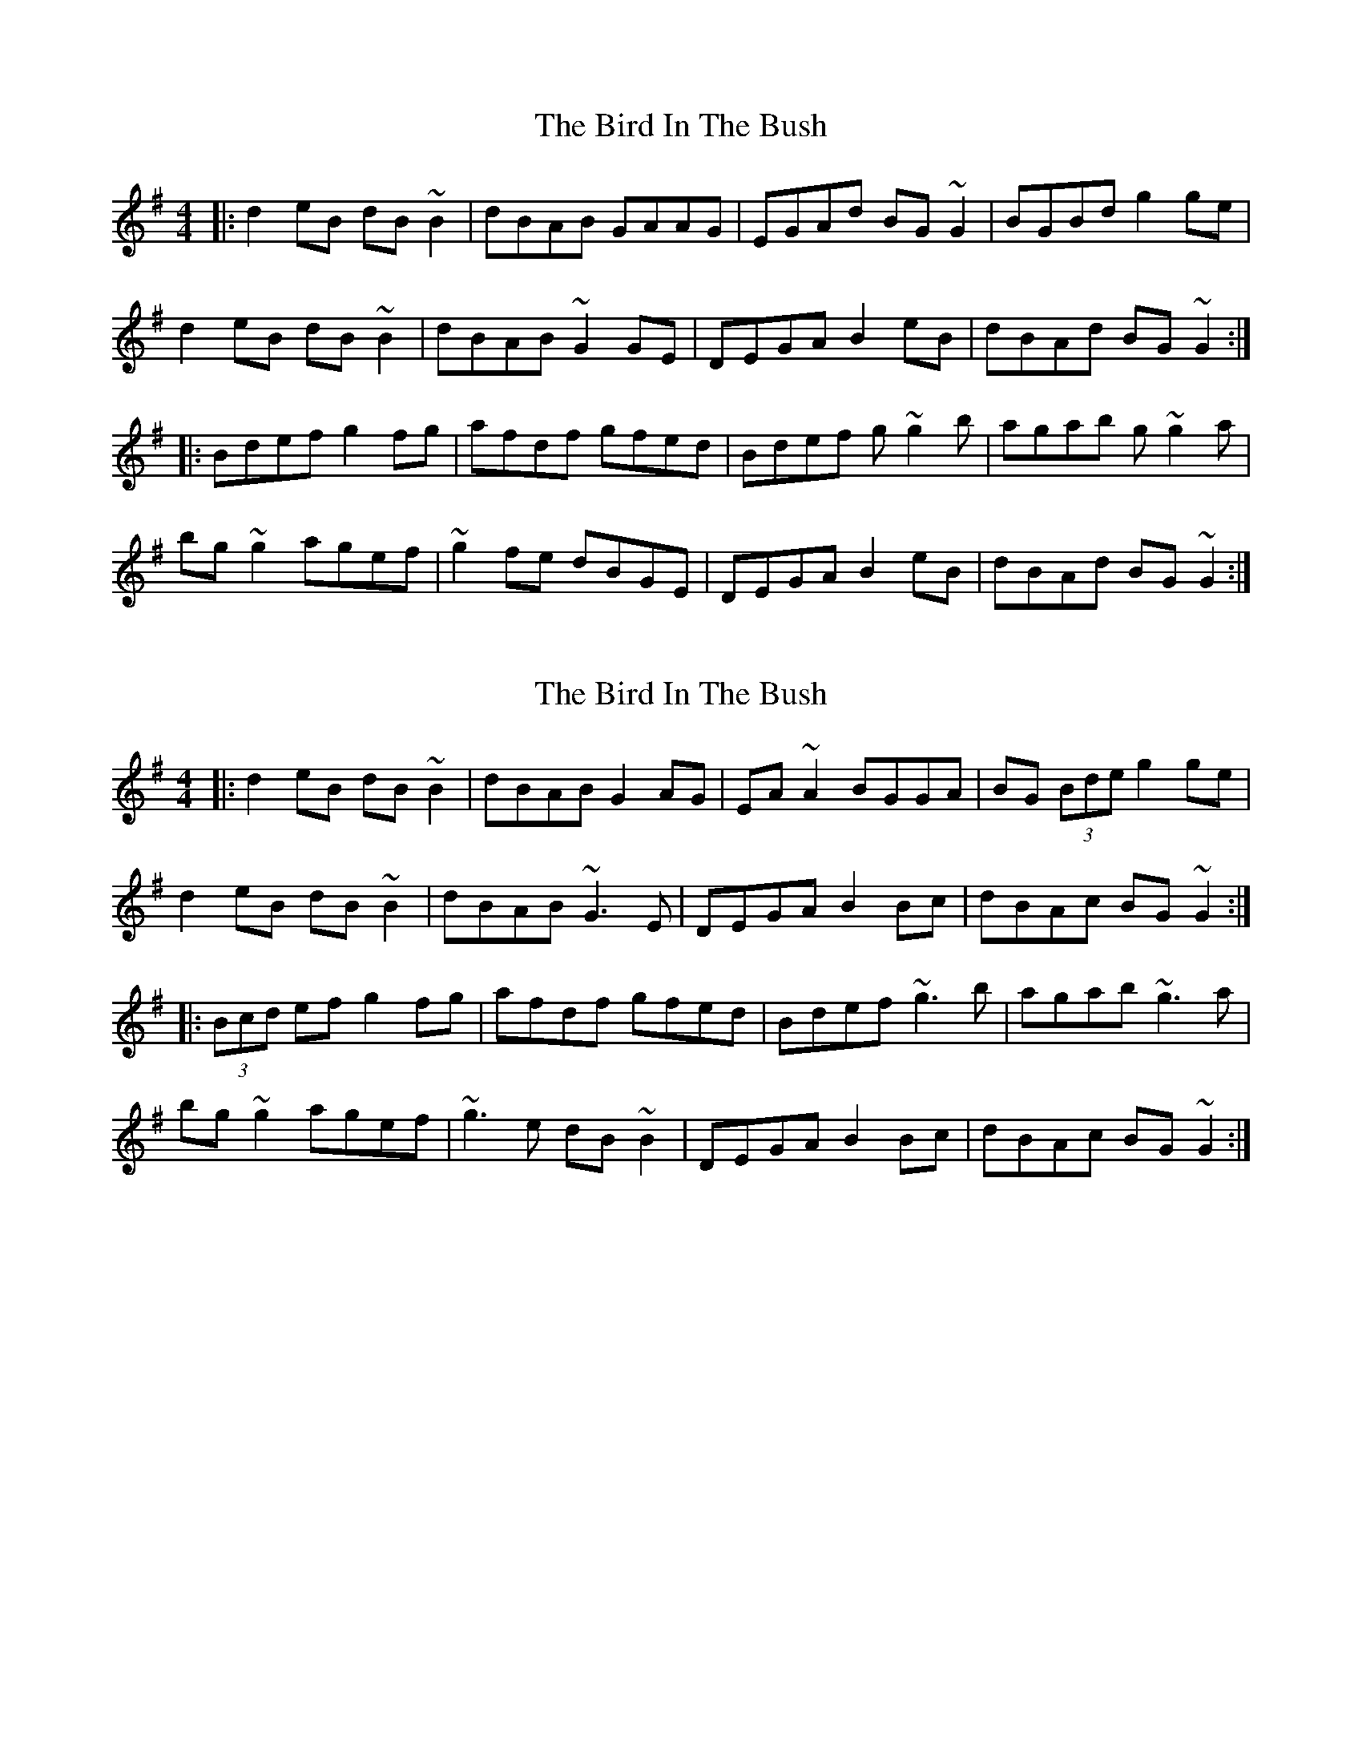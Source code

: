 X: 1
T: Bird In The Bush, The
Z: Josh Kane
S: https://thesession.org/tunes/629#setting629
R: reel
M: 4/4
L: 1/8
K: Gmaj
|: d2eB dB~B2 | dBAB GAAG | EGAd BG~G2 | BGBd g2ge |
d2eB dB~B2 | dBAB ~G2GE | DEGA B2eB | dBAd BG~G2 :|
|: Bdef g2fg | afdf gfed | Bdef g~g2b | agab g~g2a |
bg~g2 agef | ~g2fe dBGE | DEGA B2eB | dBAd BG~G2 :|
X: 2
T: Bird In The Bush, The
Z: Loughcurra
S: https://thesession.org/tunes/629#setting13651
R: reel
M: 4/4
L: 1/8
K: Gmaj
|: d2eB dB~B2|dBAB G2AG|EA~A2 BGGA|BG (3Bde g2ge|d2eB dB~B2|dBAB ~G3E|DEGA B2Bc|dBAc BG~G2:||:(3Bcd ef g2fg|afdf gfed|Bdef ~g3b|agab ~g3a|bg~g2 agef|~g3e dB~B2|DEGA B2Bc|dBAc BG~G2:|
X: 3
T: Bird In The Bush, The
Z: JACKB
S: https://thesession.org/tunes/629#setting25450
R: reel
M: 4/4
L: 1/8
K: Gmaj
|: d2 eB dB B2|cBAB G2AG|EA A2 BG G2|(3BAG Bd g3e|
d2 eB dB B2|cBAB G3E|DEGA B3c|dBAc BG G2:|
|:(3Bcd ef g2fg|afdf gfed|(3Bcd ef g3a|agab g3a|
bg g2 agef|g3e dBAB|DEGA B3c|dBAc BG G2:|
X: 4
T: Bird In The Bush, The
Z: gian marco
S: https://thesession.org/tunes/629#setting28677
R: reel
M: 4/4
L: 1/8
K: Gmaj
|: d2eB dB~B2 | dBAB GAAG | EG~G2 BG~G2 | BGBd eage |
d2eB dB~B2 | dBAB ~G2GE | DEGA B2eB | dBAc BG~G2 :|
|: (3Bcd ef g2fg | af~f2 gfed | Bdef ~g3b | agab g3a |
bg~g2 agef | ~g3e dBGE | DEGA B2eB | dBAc BGG2 :|

